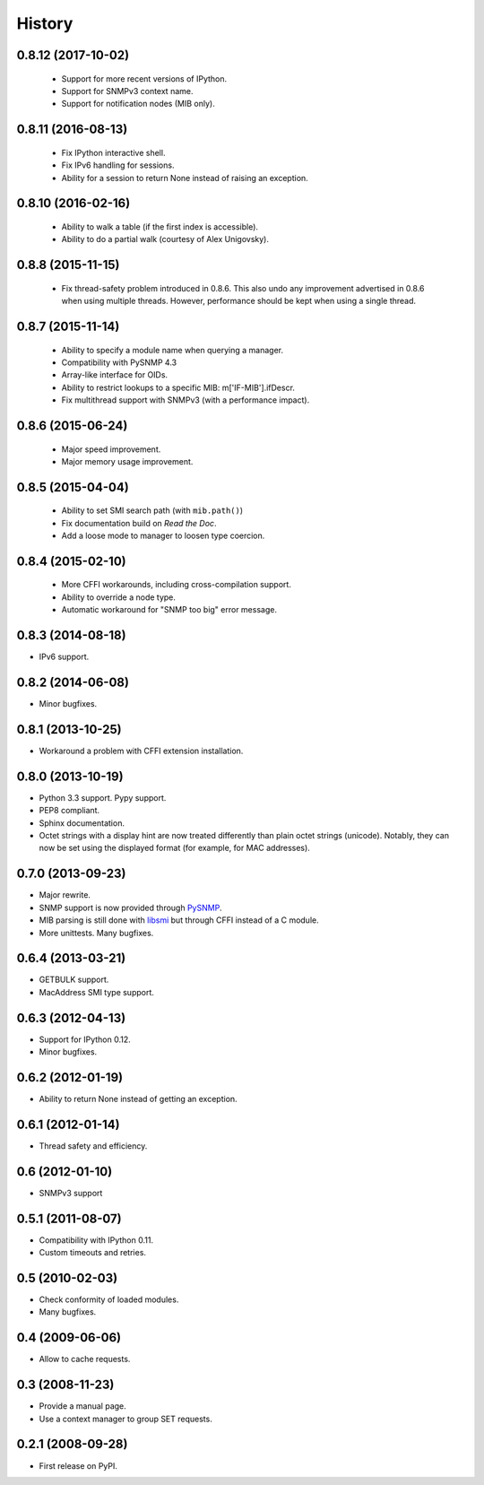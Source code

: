 .. :changelog:

History
-------

0.8.12 (2017-10-02)
+++++++++++++++++++

 * Support for more recent versions of IPython.
 * Support for SNMPv3 context name.
 * Support for notification nodes (MIB only).

0.8.11 (2016-08-13)
+++++++++++++++++++

 * Fix IPython interactive shell.
 * Fix IPv6 handling for sessions.
 * Ability for a session to return None instead of raising an exception.

0.8.10 (2016-02-16)
+++++++++++++++++++

 * Ability to walk a table (if the first index is accessible).
 * Ability to do a partial walk (courtesy of Alex Unigovsky).

0.8.8 (2015-11-15)
++++++++++++++++++

 * Fix thread-safety problem introduced in 0.8.6. This also undo any
   improvement advertised in 0.8.6 when using multiple
   threads. However, performance should be kept when using a single
   thread.

0.8.7 (2015-11-14)
++++++++++++++++++

 * Ability to specify a module name when querying a manager.
 * Compatibility with PySNMP 4.3
 * Array-like interface for OIDs.
 * Ability to restrict lookups to a specific MIB: m['IF-MIB'].ifDescr.
 * Fix multithread support with SNMPv3 (with a performance impact).

0.8.6 (2015-06-24)
++++++++++++++++++

 * Major speed improvement.
 * Major memory usage improvement.

0.8.5 (2015-04-04)
++++++++++++++++++

 * Ability to set SMI search path (with ``mib.path()``)
 * Fix documentation build on *Read the Doc*.
 * Add a loose mode to manager to loosen type coercion.

0.8.4 (2015-02-10)
++++++++++++++++++

 * More CFFI workarounds, including cross-compilation support.
 * Ability to override a node type.
 * Automatic workaround for "SNMP too big" error message.

0.8.3 (2014-08-18)
++++++++++++++++++

* IPv6 support.


0.8.2 (2014-06-08)
++++++++++++++++++

* Minor bugfixes.

0.8.1 (2013-10-25)
++++++++++++++++++

* Workaround a problem with CFFI extension installation.

0.8.0 (2013-10-19)
++++++++++++++++++++

* Python 3.3 support. Pypy support.
* PEP8 compliant.
* Sphinx documentation.
* Octet strings with a display hint are now treated differently than
  plain octet strings (unicode). Notably, they can now be set using
  the displayed format (for example, for MAC addresses).

0.7.0 (2013-09-23)
++++++++++++++++++

* Major rewrite.
* SNMP support is now provided through PySNMP_.
* MIB parsing is still done with libsmi_ but through CFFI instead of a
  C module.
* More unittests. Many bugfixes.

.. _PySNMP: http://pysnmp.sourceforge.net/
.. _libsmi: http://www.ibr.cs.tu-bs.de/projects/libsmi/

0.6.4 (2013-03-21)
++++++++++++++++++

* GETBULK support.
* MacAddress SMI type support.

0.6.3 (2012-04-13)
++++++++++++++++++

* Support for IPython 0.12.
* Minor bugfixes.

0.6.2 (2012-01-19)
++++++++++++++++++

* Ability to return None instead of getting an exception.

0.6.1 (2012-01-14)
++++++++++++++++++

* Thread safety and efficiency.

0.6 (2012-01-10)
++++++++++++++++++

* SNMPv3 support

0.5.1 (2011-08-07)
++++++++++++++++++

* Compatibility with IPython 0.11.
* Custom timeouts and retries.

0.5 (2010-02-03)
++++++++++++++++++

* Check conformity of loaded modules.
* Many bugfixes.

0.4 (2009-06-06)
++++++++++++++++++

* Allow to cache requests.

0.3 (2008-11-23)
++++++++++++++++++

* Provide a manual page.
* Use a context manager to group SET requests.

0.2.1 (2008-09-28)
++++++++++++++++++

* First release on PyPI.
